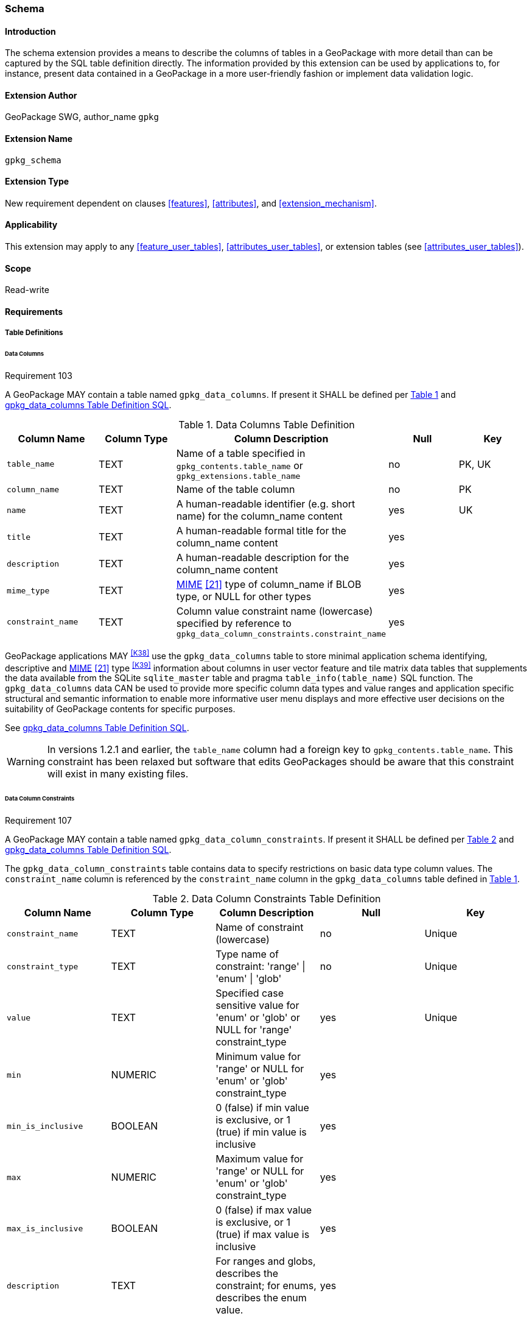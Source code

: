 [[extension_schema]]
=== Schema

[float]
==== Introduction

The schema extension provides a means to describe the columns of tables in a GeoPackage with more detail than can be captured by the SQL table definition directly.
The information provided by this extension can be used by applications to, for instance, present data contained in a GeoPackage in a more user-friendly fashion or implement data validation logic.

[float]
==== Extension Author

GeoPackage SWG, author_name `gpkg`

[float]
==== Extension Name

`gpkg_schema`

[float]
==== Extension Type

New requirement dependent on clauses <<features>>, <<attributes>>, and <<extension_mechanism>>.

[float]
==== Applicability

This extension may apply to any <<feature_user_tables>>, <<attributes_user_tables>>, or extension tables (see <<attributes_user_tables>>).

[float]
==== Scope

Read-write

[float]
==== Requirements

[float]
===== Table Definitions

[[schema_data_columns_table_definition]]
[float]
====== Data Columns

[[r103]]
[caption=""]
.Requirement 103
====
A GeoPackage MAY contain a table named `gpkg_data_columns`.
If present it SHALL be defined per <<gpkg_data_columns_cols>> and <<gpkg_data_columns_sql>>.
====

[#gpkg_data_columns_cols,reftext='{table-caption} {counter:table-num}']
.Data Columns Table Definition
[cols=",,,,",options="header",]
|=======================================================================
|Column Name |Column Type |Column Description |Null |Key
|`table_name` |TEXT |Name of a table specified in `gpkg_contents.table_name` or `gpkg_extensions.table_name` |no |PK, UK
|`column_name` |TEXT |Name of the table column |no |PK
|`name` |TEXT |A human-readable identifier (e.g. short name) for the column_name content |yes |UK
|`title` |TEXT |A human-readable formal title for the column_name content |yes |
|`description` |TEXT |A human-readable description for the column_name content |yes |
|`mime_type` |TEXT |http://www.iana.org/assignments/media-types/index.html[MIME] <<21>> type of column_name if BLOB type, or NULL for other types |yes |
|`constraint_name` |TEXT |Column value constraint name (lowercase) specified by reference to `gpkg_data_column_constraints.constraint_name` |yes |
|=======================================================================

GeoPackage applications MAY ^<<K38>>^ use the `gpkg_data_columns` table to store minimal application schema identifying, descriptive and http://www.iana.org/assignments/media-types/index.html[MIME] <<21>> type ^<<K39>>^ information about columns in user vector feature and tile matrix data tables that supplements the data available from the SQLite `sqlite_master` table and pragma `table_info(table_name)` SQL function.
The `gpkg_data_columns` data CAN be used to provide more specific column data types and value ranges and application specific structural and semantic information to enable more informative user menu displays and more effective user decisions on the suitability of GeoPackage contents for specific purposes.

See <<gpkg_data_columns_sql>>.

[WARNING]
====
In versions 1.2.1 and earlier, the `table_name` column had a foreign key to `gpkg_contents.table_name`. This constraint has been relaxed but software that edits GeoPackages should be aware that this constraint will exist in many existing files.
====

[[data_column_constraints_table_definition]]
[float]
====== Data Column Constraints

[[r107]]
[caption=""]
.Requirement 107
====
A GeoPackage MAY contain a table named `gpkg_data_column_constraints`.
If present it SHALL be defined per <<gpkg_data_column_constraints_cols>> and <<gpkg_data_column_constraints_sql>>.
====

The `gpkg_data_column_constraints` table contains data to specify restrictions on basic data type column values.
The `constraint_name` column is referenced by the `constraint_name` column in the `gpkg_data_columns` table defined in <<gpkg_data_columns_cols>>.


[#gpkg_data_column_constraints_cols,reftext='{table-caption} {counter:table-num}']
.Data Column Constraints Table Definition
[cols=",,,,",options="header",]
|=======================================================================
|Column Name |Column Type |Column Description |Null |Key
|`constraint_name` |TEXT |Name of constraint (lowercase)|no |Unique
|`constraint_type` |TEXT |Type name of constraint: 'range' \| 'enum' \| 'glob' |no |Unique
|`value` |TEXT |Specified case sensitive value for 'enum' or 'glob' or NULL for 'range' constraint_type |yes |Unique
|`min` |NUMERIC |Minimum value for 'range' or NULL for 'enum' or 'glob' constraint_type |yes |
|`min_is_inclusive` |BOOLEAN |0 (false) if min value is exclusive, or 1 (true) if min value is inclusive |yes |
|`max` |NUMERIC |Maximum value for 'range' or NULL for 'enum' or 'glob' constraint_type |yes |
|`max_is_inclusive` |BOOLEAN | 0 (false) if max value is exclusive, or 1 (true) if max value is inclusive |yes |
|`description` |TEXT |For ranges and globs, describes the constraint; for enums, describes the enum value.| yes|
|=======================================================================
_The `min` and `max` columns are defined as NUMERIC to be able to contain range values for any numeric data column defined with a data type from Table 1. These are the only exceptions to the data type rule stated in Req 5._

See <<gpkg_data_column_constraints_sql>>.

[WARNING]
====
In GeoPackage 1.0, this table had column names `minIsInclusive` and `maxIsInclusive` instead of `min_is_inclusive` and `max_is_inclusive`. 
This was corrected in GeoPackage 1.1 but it is possible that some older GeoPackages may have rows in this table and use the incorrect column names.
====

[float]
===== Table Data Values

[float]
====== gpkg_extensions
[[r141]]
[caption=""]
.Requirement 141
====
GeoPackages with rows in the `gpkg_extensions` table with an `extension_name` of "gpkg_schema" SHALL comply with this extension. 
GeoPackages complying with this extension SHALL have rows in the `gpkg_extensions` table as described in <<SchemaExtensionTableRecord>> (below).
====

[WARNING]
=====
Requirement 141 was updated as part of GeoPackage 1.2.1. 
In 1.1.0 and 1.2.0, the details of required `gpkg_extensions` rows were inadvertently left unspecified.
While the executable test suite running on an older GeoPackage version will not generate a failure due to missing `gpkg_extensions` rows, it is recommended to update these rows to comply with the updated requirement on older versions as well.
=====

[#SchemaExtensionTableRecord,reftext='{table-caption} {counter:table-num}']
.Extension Table Records
[cols=",,,,",options="header",]
|=============================================================================================================================================================================================================================================================================================================================================================================================
|*table_name* |*column_name* |*extension_name* |*definition* |*scope*
|`gpkg_data_columns` |null |`gpkg_schema` |_see note below_|`read-write`
|`gpkg_data_column_constraints` |null |`gpkg_schema` |_see note below_|`read-write`
|=============================================================================================================================================================================================================================================================================================================================================================================================

[NOTE]
=====
For the `definition` column, use a hyperlink that describes the current implementation of this extension. 
While a URL like http://www.geopackage.org/spec/#extension_schema is acceptable, permalinks to specific versions are provided upon publication using the URL pattern http://www.geopackage.org/specMmP/#extension_schema where `M` is the major version, `m` is the minor version, and `P` is the patch. For example http://www.geopackage.org/spec121/#extension_schema is the permalink for this extension for GeoPackage 1.2.1.
=====

[float]
====== Data Columns

[[r104]]
[caption=""]
.Requirement 104
====
Values of the `gpkg_data_columns` table `table_name` column value SHALL reference values in the `table_name` column from either `gpkg_contents` or `gpkg_extensions`.
====

[[r105]]
[caption=""]
.Requirement 105
====
The `column_name` column value in a `gpkg_data_columns` table row SHALL contain the name of a column in the SQLite table or view identified by the `table_name` column value.
====

[[r106]]
[caption=""]
.Requirement 106
====
The `constraint_name` column value in a `gpkg_data_columns` table MAY be NULL.
If it is not NULL, it SHALL contain a `constraint_name` column value (which SHALL be lowercase) from the `gpkg_data_column_constraints` table.
====

[float]
====== Data Column Constraints

The lowercase `gpkg_data_column_constraints` `constraint_type` column value specifies the type of constraint: "range", "enum", or "glob" (GLOB is a text pattern match - see <<33>>).
The case sensitive `value` column contains an enumerated legal value for `constraint_type` "enum", a pattern match string for `constraint_type` "glob", or NULL for `constraint_type` "range". The set of `value` column values in rows of `constraint_type` "enum" with the same `constraint_name` contains all possible enumerated values for the constraint name. The `min` and `max` column values specify the minimum and maximum valid values for `constraint_type` "range", or are NULL for `constraint_type` "enum" or "glob". The `min_is_inclusive` and `max_is_inclusive` column values contain *1* if the `min` and `max` values (respectively) are inclusive, *0* if they are exclusive, or are NULL for `constraint_type` "enum" or "glob".
These restrictions MAY be enforced by SQL triggers or by code in applications that update GeoPackage data values.

.Sample Data Column Constraints
[cols=",,,,,,",options="header",]
|=======================================================================
|constraint_name| constraint_type| value| min| min_is_inclusive| max| max_is_inclusive
|sampleRange| range| NULL| 1| true| 10| true
|sampleEnum| enum| 1| NULL| NULL| NULL| NULL
|sampleEnum| enum| 3| NULL| NULL| NULL| NULL
|sampleEnum| enum| 5| NULL| NULL| NULL| NULL
|sampleEnum| enum| 7| NULL| NULL| NULL| NULL
|sampleEnum| enum| 9| NULL| NULL| NULL| NULL
|sampleGlob| glob| [1-2][0-9][0-9][0-9]| NULL| NULL| NULL| NULL
|=======================================================================

[[r108]]
[caption=""]
.Requirement 108
====
The `gpkg_data_column_constraints` table MAY be empty.
If it contains data, the lowercase `constraint_type` column values SHALL be one of "range", "enum", or "glob".
====

[[r109]]
[caption=""]
.Requirement 109
====
The `gpkg_data_column_constraint` `constraint_name` values for rows with `constraint_type` values of "range" and "glob" SHALL be unique.
====

[[r110]]
[caption=""]
.Requirement 110
====
The `gpkg_data_column_constraints` table MAY be empty.
If it contains rows with `constraint_type` column values of "range", the `value` column values for those rows SHALL be NULL.
====

[[r111]]
[caption=""]
.Requirement 111
====
If the `gpkg_data_column_constraints` table contains rows with `constraint_type` column values of "range", the `min` column values for those rows SHALL be NOT NULL and less than the `max` column value which shall be NOT NULL.
====

[[r112]]
[caption=""]
.Requirement 112
====
If the `gpkg_data_column_constraints` table contains rows with `constraint_type` column values of "range", the `min_is_inclusive` and `max_is_inclusive` column values for those rows SHALL be 0 or 1.
====

[[r113]]
[caption=""]
.Requirement 113
====
If the `gpkg_data_column_constraints` table contains rows with `constraint_type` column values of "enum" or "glob", the `min`, `max`, `min_is_inclusive` and `max_is_inclusive` column values for those rows SHALL be NULL.
====

[[r114]]
[caption=""]
.Requirement 114
====
If the `gpkg_data_column_constraints` table contains rows with `constraint_type` column values of "enum" or "glob", the `value` column SHALL NOT be NULL.
====

[float]
==== Abstract Test Suite

[float]
===== Table Definition

[float]
====== Data Columns

[cols="1,5a"]
|========================================
|*Test Case ID* |+/extensions/schema/data_columns/table_def+
|*Test Purpose* |Verify that the `gpkg_data_columns` table exists and has the correct definition.
|*Test Method* |
. PRAGMA table_info(gpkg_data_columns)
. Fail if returns an empty result set
. Fail if column names and column definitions in the returned table_info do not match those of Table 23, including data type, nullability, default values. Column order, check constraint and trigger definitions, and other column definitions in the returned sql are irrelevant.
. Pass if no failures.
|*Reference* |Annex F.9 Req 103
|*Test Type* |Basic
|========================================

[float]
===== Data Column Constraints

[cols="1,5a"]
|========================================
|*Test Case ID* |+/extensions/schema/data_column_constraints/table_def+
|*Test Purpose* |Verify that the `gpkg_data_column_constraints table` exists and has the correct definition.
|*Test Method* |
. PRAGMA table_info(gpkg_data_column_constraints)
. Fail if returns an empty result set
. Fail if column names and column definitions in the returned table_info do not match those of Table 23, including data type, nullability, default values. Column order, check constraint and trigger definitions, and other column definitions in the returned sql are irrelevant.
. Pass if no failures.
|*Reference* |Annex F.9 Req 107
|*Test Type* |Basic
|========================================

[float]
===== Data Values

[float]
====== gpkg_extensions

[cols="1,5a"]
|========================================
|*Test Case ID* |+/extensions/schema/extensions/data_values+
|*Test Purpose* |Verify that the `gpkg_extensions` table has the required rows.
|*Test Method* |
. SELECT table_name, column_name, scope FROM gpkg_extensions WHERE extension_name = 'gpkg_schema';
. Not testable if returns an empty result set
. Fail if there are not exactly two rows
. For each row returned from step 1
.. Fail if scope is not "read-write"
.. Fail if column_name is not NULL
. Fail if either table_name entry is not present
. Pass if no fails
|*Reference* |Annex F.9 Req 141
|*Test Type:* |Capabilities
|========================================

[cols="1,5a"]
|========================================
|*Test Case ID* |+/extensions/schema/data_columns/table_name+
|*Test Purpose* |Verify that for each `gpkg_data_columns` row, the table_name value matches a row in `gpkg_contents` or `gpkg_extensions`.
|*Test Method* |
. SELECT DISTINCT gdc.table_name AS gdc_table, ge.table_name AS joined_table FROM gpkg_data_columns AS gdc LEFT OUTER JOIN gpkg_contents AS gc ON gdc.table_name = gc.table_name LEFT OUTER JOIN gpkg_extensions AS ge ON gdc.table_name = ge.table_name;
. Not testable if returns an empty result set
. For each row from step 1
.. Fail if joined_table is NULL.
. Pass if no fails.
|*Reference* |Annex F.9 Req 104
|*Test Type* |Capability
|========================================

[cols="1,5a"]
|========================================
|*Test Case ID* |+/extensions/schema/data_columns/column_name+
|*Test Purpose* |Verify that for each `gpkg_data_columns` row, the `column_name` value matches a column in the table or view identified by the `table_name` column value.
|*Test Method* |
. SELECT table_name, column_name FROM gpkg_data_columns
. Not testable if returns an empty result set
. For each row from step 1
.. PRAGMA table_info(table_name)
.. Fail if table_name does not contain a column matching column_name
. Pass if no fails
|*Reference* |Annex F.9 Req 105
|*Test Type* |Capability
|========================================

[cols="1,5a"]
|========================================
|*Test Case ID* |+/extensions/schema/data_columns/constraint_name+
|*Test Purpose* |Verify that for each `gpkg_data_columns` row, if the `constraint_name` value is NOT NULL then the `constraint_type` column value contains a `constraint_type` column value from the `gpkg_data_column_constraints` table for a row with a matching `constraint_name` value.
|*Test Method* |
. SELECT constraint_name AS cn, constraint_type AS ct FROM gpkg_data_columns
. Not testable if returns an empty result set
. For each NOT NULL cn value from step 1
.. Fail if ct is NULL
.. If ct NOT NULL, SELECT constraint_type FROM gpkg_data_column_constraints WHERE constraint_name = cn AND constraint_type = ct
.. Fail if returns an empty result set
. Pass if no fails
|*Reference* |Annex F.9 Req 106
|*Test Type* |Capability
|========================================

[float]
====== Data Column Constraints

[cols="1,5a"]
|========================================
|*Test Case ID* |+/extensions/schema/data_column_constraints/constraint_type+
|*Test Purpose* |Verify that the `gpkg_data_column_constraints` `constraint_type` column values are one of "range", "enum", or "glob".
|*Test Method* |
. SELECT DISTINCT constraint_type FROM gpkg_data_column_constraints
. Not testable if returns an empty result set
. For each constraint_type value returned by step 1
.. Fail if constraint_type NOT IN ("range", "enum", "glob").
. Pass if no fails.
|*Reference* |Annex F.9 Req 108
|*Test Type* |Capability
|========================================

[cols="1,5a"]
|========================================
|*Test Case ID* |+/extensions/schema/data_column_constraints/constraint_names_unique+
|*Test Purpose* |Verify that the `gpkg_data_column_constraints` `constraint_name` column values for `constraint_type` values of "range", or "glob" are unique.
|*Test Method* |
. SELECT DISTINCT constraint_name FROM gpkg_data_column_constraints  WHERE constraint_type IN ('range', 'glob')
.. For each returned constraint_name cn
.. SELECT count(*) FROM gpkg_data column_constraints WHERE constraint_name = cn
.. Fail if count > 1
. Pass if no fails.
|*Reference* |Annex F.9 Req 109
|*Test Type* |Capability
|========================================

[cols="1,5a"]
|========================================
|*Test Case ID* |+/extensions/schema/data_column_constraints/value_for_range+
|*Test Purpose* |Verify that the `gpkg_data_column_constraints` `value` column values are NULL for rows with a `constraint_type` value of "range".
|*Test Method* |
. SELECT constraint_name, value FROM gpkg_data_column_constraints WHERE constraint_type = 'range'
. Not testable if returns an empty result set
. For each value returned by step 1
.. Fail if value IS NOT NULL
. Pass if no fails.
|*Reference* |Annex F.9 Req 110
|*Test Type* |Capability
|========================================

[cols="1,5a"]
|========================================
|*Test Case ID* |+/extensions/schema/data_column_constraints/min_max_for_range+
|*Test Purpose* |Verify that the `gpkg_data_column_constraints` `min` column values are NOT NULL and less than the `max` column values for rows with a `constraint_type` value of "range".
|*Test Method* |
. SELECT constraint_name, min, max FROM gpkg_data_column_constraints WHERE constraint_type = 'range'
. Not testable if returns an empty result set
. For each set of min and max values returned by step 1
.. Fail if min IS NULL
.. Fail if max IS NULL
.. Fail if min >= max
. Pass if no fails.
|*Reference* |Annex F.9 Req 111
|*Test Type* |Capability
|========================================

[cols="1,5a"]
|========================================
|*Test Case ID* |+/extensions/schema/data_column_constraints/inclusive_for_range+
|*Test Purpose* |Verify that the `gpkg_data_column_constraints` `min_is_inclusive` and `max_is_inclusive` column values are NOT NULL and either 0 or 1 for rows with a `constraint_type` value of "range".
|*Test Method* |
. SELECT constraint_name, min_is_inclusive, max_is_inclusive FROM gpkg_data_column_constraints WHERE constraint_type = 'range'
. Not testable if returns an empty result set
. For each set of values returned by step 1
.. Fail if min_is_inclusive IS NULL
.. Fail if max_is_inclusive IS NULL
.. Fail if min_is_inclusive is NOT IN (0,1)
.. Fail if max_is_inclusive is NOT IN (0,1)
. Pass if no fails.
|*Reference* |Annex F.9 Req 112
|*Test Type* |Capability
|========================================

[cols="1,5a"]
|========================================
|*Test Case ID:* |+/extensions/schema/data_column_constraints/min_max_inclusive_for_enum_glob+
|*Test Purpose:* |Verify that the `gpkg_data_column_constraints` `min`, `max`, `min_is_inclusive` and `max_is_inclusive` column values are NULL for rows with a `constraint_type` value of "enum" or "glob".
|*Test Method:* |
. SELECT constraint_name, min, max, min_is_inclusive, max_is_inclusive FROM gpkg_data_column_constraints WHERE constraint_type IN ('enum','glob')
. Not testable if returns an empty result set
. For each set of values returned by step 1
.. Fail if min IS NOT NULL
.. Fail if max IS NOT NULL
.. Fail if min_is_inclusive IS NOT NULL
.. Fail if max_is_inclusive IS NOT NULL
. Pass if no fails.
|*Reference* |Annex F.9 Req 113
|*Test Type* |Capability
|========================================

[cols="1,5a"]
|========================================
|*Test Case ID:* |+/extensions/schema/data_column_constraints/value_for_enum_glob+
|*Test Purpose:* |Verify that the `gpkg_data_column_constraints` `value` column values are NOT NULL for rows with a `constraint_type` value of "enum" or "glob".
|*Test Method:* |
. SELECT value FROM gpkg_data_column_constraints WHERE constraint_type IN ('enum','glob')
. Not testable if returns an empty result set
. For each value returned by step 1
.. Fail if value IS NULL
. Pass if no fails.
|*Reference* |Annex F.9 Req 114
|*Test Type* |Capability
|========================================

[float]
==== Table Definition SQL

[float]
===== gpkg_data_columns

[[gpkg_data_columns_sql]]
.gpkg_data_columns Table Definition SQL
[cols=","]
[source,sql]
----
CREATE TABLE gpkg_data_columns (
  table_name TEXT NOT NULL,
  column_name TEXT NOT NULL,
  name TEXT,
  title TEXT,
  description TEXT,
  mime_type TEXT,
  constraint_name TEXT,
  CONSTRAINT pk_gdc PRIMARY KEY (table_name, column_name),
  CONSTRAINT gdc_tn UNIQUE (table_name, name)
);
----

[float]
===== gpkg_data_column_constraints

[[gpkg_data_column_constraints_sql]]
.gpkg_data_columns Table Definition SQL
[cols=","]
[source,sql]
----
CREATE TABLE gpkg_data_column_constraints (
  constraint_name TEXT NOT NULL,
  constraint_type TEXT NOT NULL, // 'range' | 'enum' | 'glob'
  value TEXT,
  min NUMERIC,
  min_is_inclusive BOOLEAN, // 0 = false, 1 = true
  max NUMERIC,
  max_is_inclusive BOOLEAN, // 0 = false, 1 = true
  description TEXT,
  CONSTRAINT gdcc_ntv UNIQUE (constraint_name, constraint_type, value)
)
----
